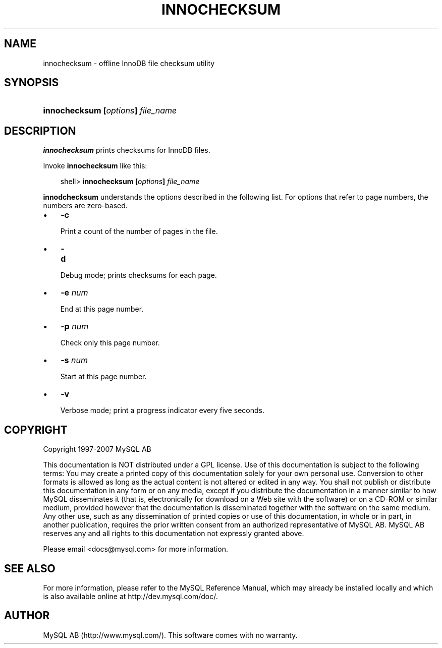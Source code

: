 .\"     Title: \fBinnochecksum\fR
.\"    Author: 
.\" Generator: DocBook XSL Stylesheets v1.70.1 <http://docbook.sf.net/>
.\"      Date: 07/04/2007
.\"    Manual: MySQL Database System
.\"    Source: MySQL 5.0
.\"
.TH "\fBINNOCHECKSUM\fR" "1" "07/04/2007" "MySQL 5.0" "MySQL Database System"
.\" disable hyphenation
.nh
.\" disable justification (adjust text to left margin only)
.ad l
.SH "NAME"
innochecksum \- offline InnoDB file checksum utility
.SH "SYNOPSIS"
.HP 33
\fBinnochecksum [\fR\fB\fIoptions\fR\fR\fB] \fR\fB\fIfile_name\fR\fR
.SH "DESCRIPTION"
.PP
\fBinnochecksum\fR
prints checksums for
InnoDB
files.
.PP
Invoke
\fBinnochecksum\fR
like this:
.sp
.RS 3n
.nf
shell> \fBinnochecksum [\fR\fB\fIoptions\fR\fR\fB] \fR\fB\fIfile_name\fR\fR
.fi
.RE
.PP
\fBinnodchecksum\fR
understands the options described in the following list. For options that refer to page numbers, the numbers are zero\-based.
.TP 3n
\(bu
\fB\-c\fR
.sp
Print a count of the number of pages in the file.
.TP 3n
\(bu
\fB\-d\fR
.sp
Debug mode; prints checksums for each page.
.TP 3n
\(bu
\fB\-e \fR\fB\fInum\fR\fR
.sp
End at this page number.
.TP 3n
\(bu
\fB\-p \fR\fB\fInum\fR\fR
.sp
Check only this page number.
.TP 3n
\(bu
\fB\-s \fR\fB\fInum\fR\fR
.sp
Start at this page number.
.TP 3n
\(bu
\fB\-v\fR
.sp
Verbose mode; print a progress indicator every five seconds.
.SH "COPYRIGHT"
.PP
Copyright 1997\-2007 MySQL AB
.PP
This documentation is NOT distributed under a GPL license. Use of this documentation is subject to the following terms: You may create a printed copy of this documentation solely for your own personal use. Conversion to other formats is allowed as long as the actual content is not altered or edited in any way. You shall not publish or distribute this documentation in any form or on any media, except if you distribute the documentation in a manner similar to how MySQL disseminates it (that is, electronically for download on a Web site with the software) or on a CD\-ROM or similar medium, provided however that the documentation is disseminated together with the software on the same medium. Any other use, such as any dissemination of printed copies or use of this documentation, in whole or in part, in another publication, requires the prior written consent from an authorized representative of MySQL AB. MySQL AB reserves any and all rights to this documentation not expressly granted above.
.PP
Please email
<docs@mysql.com>
for more information.
.SH "SEE ALSO"
For more information, please refer to the MySQL Reference Manual,
which may already be installed locally and which is also available
online at http://dev.mysql.com/doc/.
.SH AUTHOR
MySQL AB (http://www.mysql.com/).
This software comes with no warranty.
